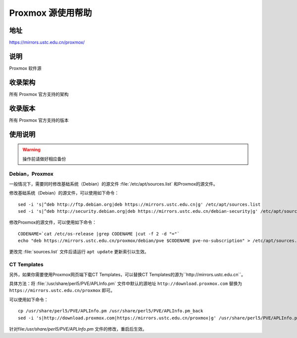 ======================
Proxmox 源使用帮助
======================

地址
====

https://mirrors.ustc.edu.cn/proxmox/

说明
====

Proxmox 软件源

收录架构
========

所有 Proxmox 官方支持的架构


收录版本
========

所有 Proxmox 官方支持的版本


使用说明
========


.. warning::
    操作前请做好相应备份

Debian，Proxmox
------------------------------

一般情况下，需要同时修改基础系统（Debian）的源文件 :file:`/etc/apt/sources.list` 和Proxmox的源文件。

修改基础系统（Debian）的源文件，可以使用如下命令：

::

  sed -i 's|^deb http://ftp.debian.org|deb https://mirrors.ustc.edu.cn|g' /etc/apt/sources.list
  sed -i 's|^deb http://security.debian.org|deb https://mirrors.ustc.edu.cn/debian-security|g' /etc/apt/sources.list

修改Proxmox的源文件，可以使用如下命令：

::

  CODENAME=`cat /etc/os-release |grep CODENAME |cut -f 2 -d "="`
  echo "deb https://mirrors.ustc.edu.cn/proxmox/debian/pve $CODENAME pve-no-subscription" > /etc/apt/sources.list.d/pve-no-subscription.list


更改完 :file:`sources.list` 文件后请运行 ``apt update`` 更新索引以生效。


CT Templates
------------------------------

另外，如果你需要使用Proxmox网页端下载CT Templates，可以替换CT Templates的源为``http://mirrors.ustc.edu.cn``。

具体方法：将 :file:`/usr/share/perl5/PVE/APLInfo.pm` 文件中默认的源地址 ``http://download.proxmox.com``
替换为 ``https://mirrors.ustc.edu.cn/proxmox`` 即可。

可以使用如下命令：

::

  cp /usr/share/perl5/PVE/APLInfo.pm /usr/share/perl5/PVE/APLInfo.pm_back
  sed -i 's|http://download.proxmox.com|https://mirrors.ustc.edu.cn/proxmox|g' /usr/share/perl5/PVE/APLInfo.pm 

针对file:`/usr/share/perl5/PVE/APLInfo.pm` 文件的修改，重启后生效。

